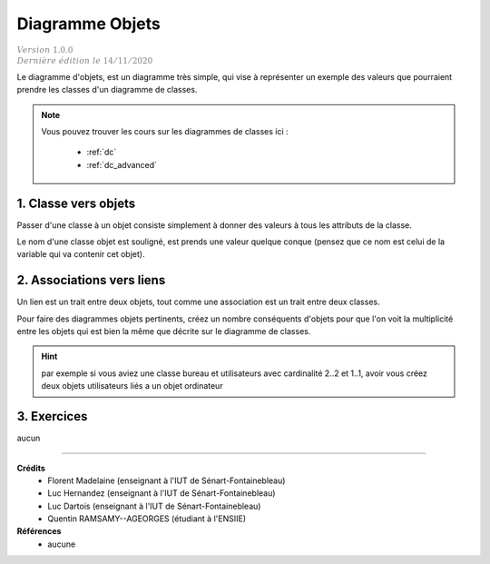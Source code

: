 .. _do:

================================
Diagramme Objets
================================

| :math:`\color{grey}{Version \ 1.0.0}`
| :math:`\color{grey}{Dernière \ édition \ le \ 14/11/2020}`

Le diagramme d'objets, est un diagramme très simple,
qui vise à représenter un exemple des valeurs que
pourraient prendre les classes d'un diagramme de classes.

.. note::

	Vous pouvez trouver les cours sur les diagrammes de classes ici :

		* :ref:`dc`
		* :ref:`dc_advanced`

1. Classe vers objets
=================================

Passer d'une classe à un objet consiste simplement à donner des valeurs
à tous les attributs de la classe.

Le nom d'une classe objet est souligné, est prends une valeur quelque conque (pensez
que ce nom est celui de la variable qui va contenir cet objet).

.. uml::

		@startuml

		class User {
			 + nom : varchar
			 + prénom : varchar
			 + ville : varchar
			 + age : int
		}

		object "<u>userRW" as user

		user : nom = "White"
		user : prénom = "Richard"
		user : ville = "St Marie"
		user : age = 66

		@enduml

2. Associations vers liens
================================

Un lien est un trait entre deux objets, tout comme une association est
un trait entre deux classes.

Pour faire des diagrammes objets pertinents, créez un nombre conséquents
d'objets pour que l'on voit la multiplicité entre les objets qui est
bien la même que décrite sur le diagramme de classes.

.. hint::

	par exemple si vous
	aviez une classe bureau et utilisateurs avec cardinalité 2..2 et 1..1, avoir vous créez deux objets
	utilisateurs liés a un objet ordinateur

3. Exercices
=====================

aucun

-----

**Crédits**
	* Florent Madelaine (enseignant à l'IUT de Sénart-Fontainebleau)
	* Luc Hernandez (enseignant à l'IUT de Sénart-Fontainebleau)
	* Luc Dartois (enseignant à l'IUT de Sénart-Fontainebleau)
	* Quentin RAMSAMY--AGEORGES (étudiant à l'ENSIIE)

**Références**
	* aucune